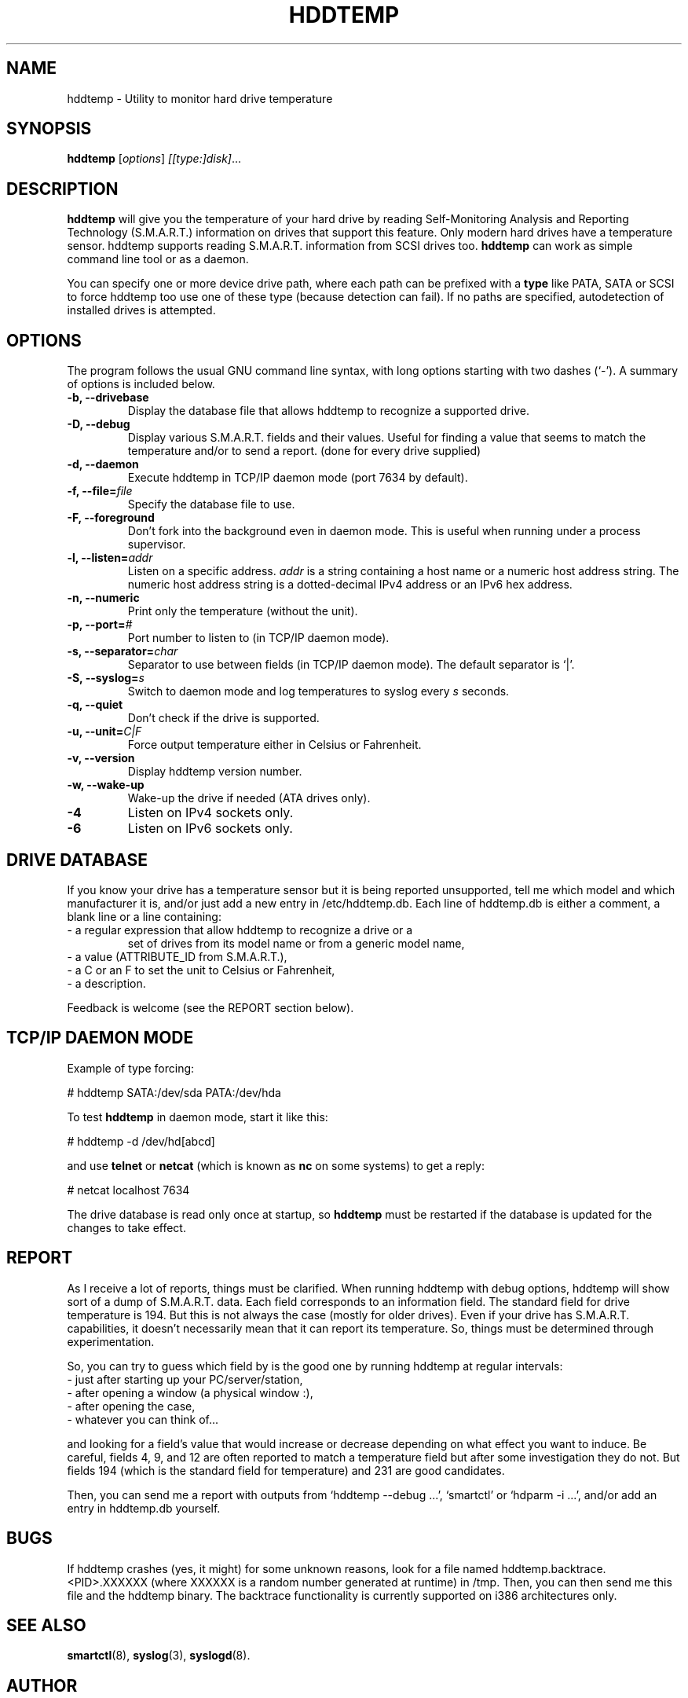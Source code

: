 .\"                                      Hey, EMACS: -*- nroff -*-
.\" First parameter, NAME, should be all caps
.\" Second parameter, SECTION, should be 1-8, maybe w/ subsection
.\" other parameters are allowed: see man(7), man(1)
.TH HDDTEMP 8 "July 21, 2003"
.\" Please adjust this date whenever revising the manpage.
.\"
.\" Some roff macros, for reference:
.\" .nh        disable hyphenation
.\" .hy        enable hyphenation
.\" .ad l      left justify
.\" .ad b      justify to both left and right margins
.\" .nf        disable filling
.\" .fi        enable filling
.\" .br        insert line break
.\" .sp <n>    insert n+1 empty lines
.\" for manpage-specific macros, see man(7)
.SH "NAME"
hddtemp \- Utility to monitor hard drive temperature
.SH SYNOPSIS
.B hddtemp
.RI [ options ] " [[type:]disk]" ...
.SH "DESCRIPTION"
.PP
.B hddtemp 
will give you the temperature of your hard drive by reading
Self-Monitoring Analysis and Reporting Technology (S.M.A.R.T.) 
information on drives that support this feature.  Only modern hard
drives have a temperature sensor.  hddtemp supports reading S.M.A.R.T.
information from SCSI drives too.
.B hddtemp
can work as simple command line tool or as a daemon.

You can specify one or more device drive path, where each path can be prefixed
with a
.B type
like PATA, SATA or SCSI to force hddtemp too use one of these type
(because detection can fail). If no paths are specified, autodetection of
installed drives is attempted.


.SH "OPTIONS"
The program follows the usual GNU command line syntax, with long
options starting with two dashes (`-').  A summary of options is
included below.
.TP
.B \-b, \-\-drivebase
Display the database file that allows hddtemp to recognize a supported
drive.
.TP
.B \-D, \-\-debug
Display various S.M.A.R.T. fields and their values.  Useful for
finding a value that seems to match the temperature and/or to send a
report.  (done for every drive supplied)
.TP
.B \-d, \-\-daemon
Execute hddtemp in TCP/IP daemon mode (port 7634 by default).
.TP
.B \-f, \-\-file=\fIfile\fI
Specify the database file to use.
.TP
.B \-F, \-\-foreground
Don't fork into the background even in daemon mode.  This is useful
when running under a process supervisor.
.TP
.B \-l, \-\-listen=\fIaddr\fR
Listen on a specific address.  \fIaddr\fR is a string containing a
host name or a numeric host address string.  The numeric host address
string is a dotted-decimal IPv4 address or an IPv6 hex address.
.TP
.B \-n, \-\-numeric
Print only the temperature (without the unit).
.TP
.B \-p, \-\-port=\fI#\fR
Port number to listen to (in TCP/IP daemon mode).
.TP
.B \-s, \-\-separator=\fIchar\fR
Separator to use between fields (in TCP/IP daemon mode).  The default
separator is `|'.
.TP
.B \-S, \-\-syslog=\fIs\fR
Switch to daemon mode and log temperatures to syslog every \fIs\fR
seconds.
.TP
.B \-q, \-\-quiet
Don't check if the drive is supported.
.TP
.B \-u, \-\-unit=\fIC|F\fR
Force output temperature either in Celsius or Fahrenheit.
.TP
.B \-v, \-\-version
Display hddtemp version number.
.TP
.B \-w, \-\-wake-up
Wake-up the drive if needed (ATA drives only).
.TP
.B \-4
Listen on IPv4 sockets only.
.TP
.B \-6
Listen on IPv6 sockets only.


.SH "DRIVE DATABASE"
If you know your drive has a temperature sensor but it is being
reported unsupported, tell me which model and which manufacturer it
is, and/or just add a new entry in /etc/hddtemp.db.  Each
line of hddtemp.db is either a comment, a blank line or a line
containing:
.TP
- a regular expression that allow hddtemp to recognize a drive or a
set of drives from its model name or from a generic model name,
.TP
- a value (ATTRIBUTE_ID from S.M.A.R.T.),
.TP
- a C or an F to set the unit to Celsius or Fahrenheit,
.TP
- a description.
.PP
Feedback is welcome (see the REPORT section below).

.SH "TCP/IP DAEMON MODE"
Example of type forcing:
.PP
# hddtemp SATA:/dev/sda PATA:/dev/hda
.PP
To test
.B hddtemp
in daemon mode, start it like this:
.PP
# hddtemp \-d /dev/hd[abcd]
.PP
.PP
and use
.B telnet
or
.B netcat
(which is known as
.B nc
on some systems) to get a reply:
.PP
# netcat localhost 7634
.PP
The drive database is read only once at startup, so
.B hddtemp
must be restarted if the database is updated for the changes to take
effect.

.SH "REPORT"
As I receive a lot of reports, things must be clarified.  When
running hddtemp with debug options, hddtemp will show sort of a dump
of S.M.A.R.T. data.  Each field corresponds to an information field.
The standard field for drive temperature is 194.  But this is not
always the case (mostly for older drives).  Even if your drive has
S.M.A.R.T. capabilities, it doesn't necessarily mean that it can
report its temperature.  So, things must be determined through
experimentation.
.PP
So, you can try to guess which field by is the good one by running
hddtemp at regular intervals:
.TP
 - just after starting up your PC/server/station,
.TP
 - after opening a window (a physical window :),
.TP
 - after opening the case,
.TP
 - whatever you can think of...
.PP
and looking for a field's value that would increase or decrease
depending on what effect you want to induce.  Be careful, fields 4, 9,
and 12 are often reported to match a temperature field but after some
investigation they do not.  But fields 194 (which is the standard
field for temperature) and 231 are good candidates.
.PP
Then, you can send me a report with outputs from `hddtemp \-\-debug ...',
`smartctl' or `hdparm \-i ...', and/or add an entry in hddtemp.db
yourself.

.SH "BUGS"
If hddtemp crashes (yes, it might) for some unknown reasons, look for
a file named hddtemp.backtrace.<PID>.XXXXXX (where XXXXXX is a random
number generated at runtime) in /tmp.  Then, you can then send me this
file and the hddtemp binary.  The backtrace functionality is currently
supported on i386 architectures only.

.SH "SEE ALSO"
\fBsmartctl\fP(8), \fBsyslog\fP(3), \fBsyslogd\fP(8).

.SH "AUTHOR"
.PP
Emmanuel Varagnat (hddtemp@guzu.net).
.PP
This manual page was originally written by Aurelien Jarno <aurel32@debian.org>,
for the Debian GNU/Linux system (but may be used by others).
